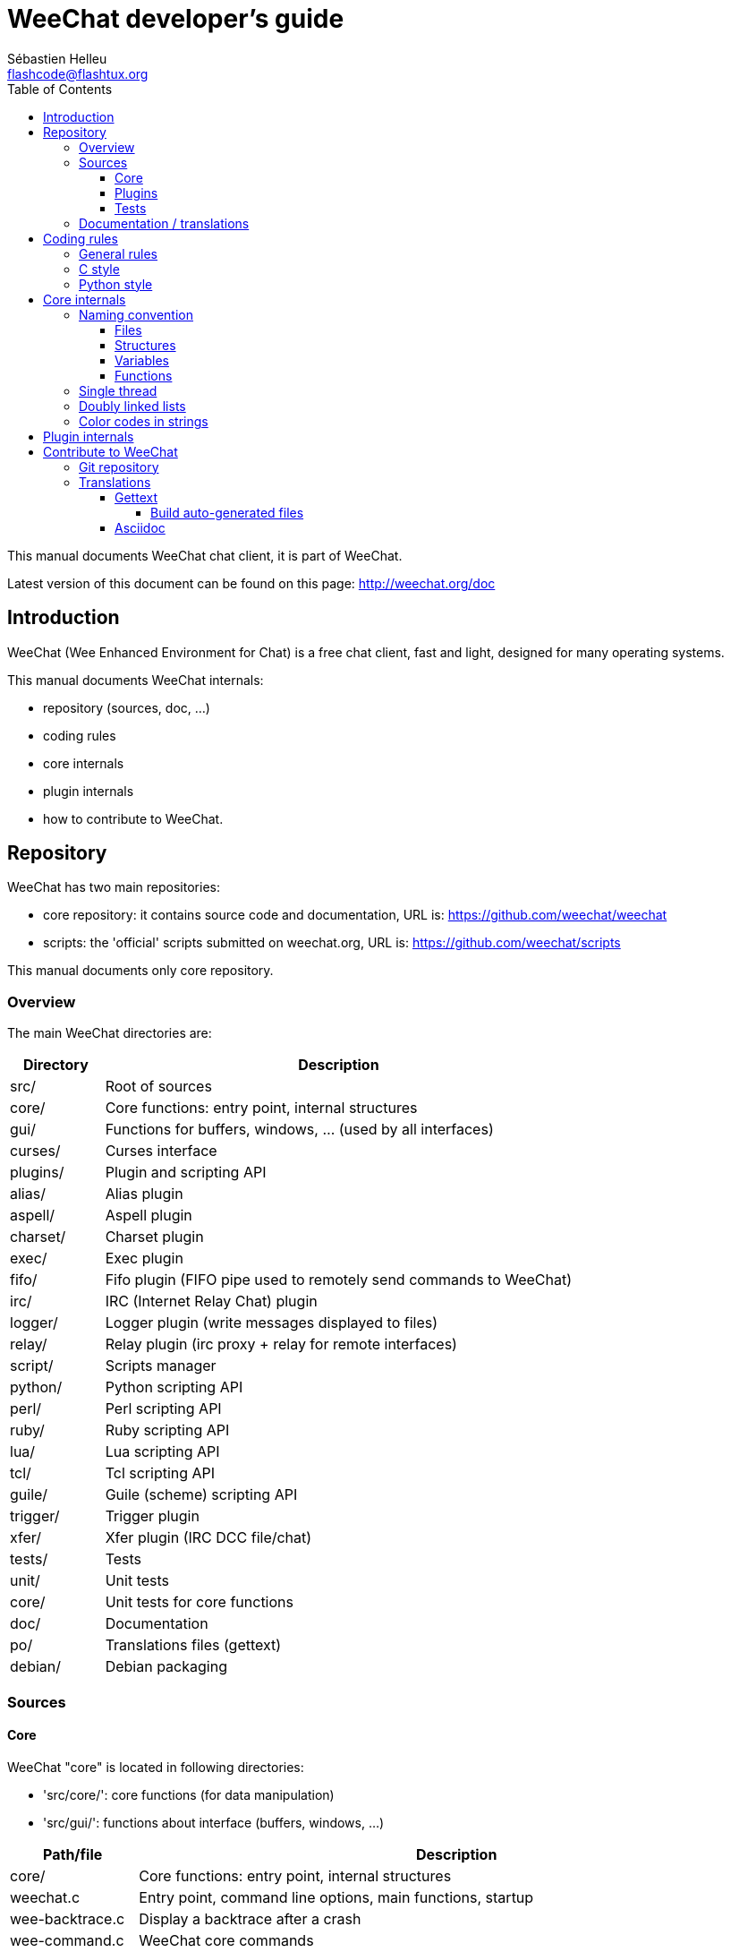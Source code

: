 = WeeChat developer's guide
:author: Sébastien Helleu
:email: flashcode@flashtux.org
:lang: en
:toc:
:toclevels: 4


This manual documents WeeChat chat client, it is part of WeeChat.

Latest version of this document can be found on this page:
http://weechat.org/doc


[[introduction]]
== Introduction

WeeChat (Wee Enhanced Environment for Chat) is a free chat client, fast and
light, designed for many operating systems.

This manual documents WeeChat internals:

* repository (sources, doc, ...)
* coding rules
* core internals
* plugin internals
* how to contribute to WeeChat.

[[repository]]
== Repository

WeeChat has two main repositories:

* core repository: it contains source code and documentation,
  URL is: https://github.com/weechat/weechat
* scripts: the 'official' scripts submitted on weechat.org,
  URL is: https://github.com/weechat/scripts

This manual documents only core repository.

[[overview]]
=== Overview

The main WeeChat directories are:

[width="100%",cols="1v,5",options="header"]
|===
| Directory      | Description
| src/           | Root of sources
|    core/       | Core functions: entry point, internal structures
|    gui/        | Functions for buffers, windows, ... (used by all interfaces)
|       curses/  | Curses interface
|    plugins/    | Plugin and scripting API
|       alias/   | Alias plugin
|       aspell/  | Aspell plugin
|       charset/ | Charset plugin
|       exec/    | Exec plugin
|       fifo/    | Fifo plugin (FIFO pipe used to remotely send commands to WeeChat)
|       irc/     | IRC (Internet Relay Chat) plugin
|       logger/  | Logger plugin (write messages displayed to files)
|       relay/   | Relay plugin (irc proxy + relay for remote interfaces)
|       script/  | Scripts manager
|       python/  | Python scripting API
|       perl/    | Perl scripting API
|       ruby/    | Ruby scripting API
|       lua/     | Lua scripting API
|       tcl/     | Tcl scripting API
|       guile/   | Guile (scheme) scripting API
|       trigger/ | Trigger plugin
|       xfer/    | Xfer plugin (IRC DCC file/chat)
| tests/         | Tests
|    unit/       | Unit tests
|       core/    | Unit tests for core functions
| doc/           | Documentation
| po/            | Translations files (gettext)
| debian/        | Debian packaging
|===

[[sources]]
=== Sources

[[sources_core]]
==== Core

WeeChat "core" is located in following directories:

* 'src/core/': core functions (for data manipulation)
* 'src/gui/': functions about interface (buffers, windows, ...)

[width="100%",cols="1v,5",options="header"]
|===
| Path/file                     | Description
| core/                         | Core functions: entry point, internal structures
|    weechat.c                  | Entry point, command line options, main functions, startup
|    wee-backtrace.c            | Display a backtrace after a crash
|    wee-command.c              | WeeChat core commands
|    wee-completion.c           | Default completions
|    wee-config-file.c          | Configuration file management
|    wee-config.c               | Configuration options for WeeChat core (file weechat.conf)
|    wee-debug.c                | Some debug functions
|    wee-eval.c                 | Evaluation of expressions with references to internal vars
|    wee-hashtable.c            | Hashtables
|    wee-hdata.c                | Hdata (direct access to data using hashtables)
|    wee-hook.c                 | Hooks
|    wee-infolist.c             | Infolists (lists with objects data)
|    wee-input.c                | Input of commands/text
|    wee-list.c                 | Sorted lists
|    wee-log.c                  | Write to WeeChat log file (weechat.log)
|    wee-network.c              | Network functions (connection to servers/proxies)
|    wee-proxy.c                | Proxy management
|    wee-secure.c               | Secured data options (file sec.conf)
|    wee-string.c               | Functions on strings
|    wee-upgrade-file.c         | Internal upgrade system
|    wee-upgrade.c              | Upgrade for WeeChat core (buffers, lines, history, ...)
|    wee-url.c                  | URL transfer (using libcurl)
|    wee-utf8.c                 | UTF-8 functions
|    wee-util.c                 | Some other functions
|    wee-version.c              | Functions for WeeChat version
| gui/                          | Functions for buffers, windows, ... (used by all interfaces)
|    gui-bar-item.c             | Bar items
|    gui-bar-window.c           | Bar windows
|    gui-bar.c                  | Bars
|    gui-buffer.c               | Buffers
|    gui-chat.c                 | Chat functions (display message, ...)
|    gui-color.c                | Color functions
|    gui-completion.c           | Completion on command line
|    gui-cursor.c               | Cursor mode (free movement of cursor)
|    gui-filter.c               | Filters
|    gui-focus.c                | Functions about focus (for cursor mode and mouse)
|    gui-history.c              | Commands/text saved in buffers
|    gui-hotlist.c              | Hotlist management (list of buffers with activity)
|    gui-input.c                | Input functions (input bar)
|    gui-key.c                  | Keyboard functions
|    gui-layout.c               | Layout
|    gui-line.c                 | Lines in buffers
|    gui-mouse.c                | Mouse
|    gui-nicklist.c             | Nicklist in buffers
|    gui-window.c               | Windows
|    curses/                    | Curses interface
|       gui-curses-bar-window.c | Display in bar windows
|       gui-curses-chat.c       | Display in chat area (messages)
|       gui-curses-color.c      | Color functions
|       gui-curses-key.c        | Keyboard functions (default keys, read of input)
|       gui-curses-main.c       | WeeChat main loop (waiting for keyboard/network events)
|       gui-curses-mouse.c      | Mouse
|       gui-curses-term.c       | Functions about terminal
|       gui-curses-window.c     | Windows
|===

[[sources_plugins]]
==== Plugins

[width="100%",cols="1v,5",options="header"]
|===
| Path/file                         | Description
| plugins/                          | Root of plugins
|    plugin.c                       | Plugins management (load/unload dynamic C libraries)
|    plugin-api.c                   | Extra functions for plugin API (wrapper around WeeChat core functions)
|    plugin-config.c                | Plugin configuration options (file plugins.conf)
|    plugin-script.c                | Common functions used by script plugins
|    plugin-script-api.c            | Script API functions: wrappers around some plugin API functions
|    plugin-script-callback.c       | Callback management for scripts
|    weechat-plugin.h               | Header designed to be distributed with WeeChat plugins, in order to compile them
|    alias/                         | Alias plugin
|       alias.c                     | Main alias functions
|       alias-config.c              | Alias config options (file alias.conf)
|       alias-info.c                | Alias info/infolists/hdata
|    aspell/                        | Aspell plugin
|       weechat-aspell.c            | Main aspell functions
|       weechat-aspell-bar-item.c   | Aspell bar items
|       weechat-aspell-command.c    | Aspell commands
|       weechat-aspell-completion.c | Aspell completions
|       weechat-aspell-config.c     | Aspell config options (file aspell.conf)
|       weechat-aspell-info.c       | Aspell info/infolists/hdata
|       weechat-aspell-speller.c    | Spellers management
|    charset/                       | Charset plugin
|       charset.c                   | Charset functions
|    exec/                          | Exec plugin
|       exec.c                      | Main exec functions
|       exec-buffer.c               | Exec buffer
|       exec-command.c              | Exec commands
|       exec-completion.c           | Exec completions
|       exec-config.c               | Exec config options (file exec.conf)
|    fifo/                          | Fifo plugin
|       fifo.c                      | Main fifo functions
|       fifo-info.c                 | Fifo info/infolists/hdata
|    guile/                         | Guile (scheme) plugin
|       weechat-guile.c             | Main guile functions (load/unload scripts, execute guile code)
|       weechat-guile-api.c         | Guile scripting API functions
|    irc/                           | IRC (Internet Relay Chat) plugin
|       irc.c                       | Main IRC functions
|       irc-bar-item.c              | IRC bar items
|       irc-buffer.c                | IRC buffers
|       irc-channel.c               | IRC channels
|       irc-color.c                 | IRC colors
|       irc-command.c               | IRC commands
|       irc-completion.c            | IRC completions
|       irc-config.c                | IRC config options (file irc.conf)
|       irc-ctcp.c                  | IRC CTCP
|       irc-debug.c                 | IRC debug functions
|       irc-ignore.c                | IRC Ignore
|       irc-info.c                  | IRC info/infolists/hdata
|       irc-input.c                 | Input of commands/text
|       irc-message.c               | Functions to manipulate IRC messages
|       irc-mode.c                  | Functions about channel/nick modes
|       irc-msgbuffer.c             | Target buffer for IRC messages
|       irc-nick.c                  | IRC nicks
|       irc-notify.c                | IRC notify lists
|       irc-protocol.c              | IRC protocol (RFCs 1459/2810/2811/2812/2813)
|       irc-raw.c                   | IRC raw buffer
|       irc-redirect.c              | Redirection of IRC command output
|       irc-sasl.c                  | SASL authentication with IRC server
|       irc-server.c                | I/O communication with IRC server
|       irc-upgrade.c               | Save/restore of IRC data when upgrading WeeChat
|    logger/                        | Logger plugin
|       logger.c                    | Main logger functions
|       logger-buffer.c             | Logger buffer list management
|       logger-config.c             | Logger config options (file logger.conf)
|       logger-info.c               | Logger info/infolists/hdata
|       logger-tail.c               | Functions to get last lines of a file
|    lua/                           | Lua plugin
|       weechat-lua.c               | Main lua functions (load/unload scripts, execute lua code)
|       weechat-lua-api.c           | Lua scripting API functions
|    perl/                          | Perl plugin
|       weechat-perl.c              | Main perl functions (load/unload scripts, execute perl code)
|       weechat-perl-api.c          | Perl scripting API functions
|    python/                        | Python plugin
|       weechat-python.c            | Main python functions (load/unload scripts, execute python code)
|       weechat-python-api.c        | Python scripting API functions
|    relay/                         | Relay plugin (IRC proxy and relay for remote interfaces)
|       relay.c                     | Main relay functions
|       relay-buffer.c              | Relay buffer
|       relay-client.c              | Clients of relay
|       relay-command.c             | Relay commands
|       relay-completion.c          | Relay completions
|       relay-config.c              | Relay config options (file relay.conf)
|       relay-info.c                | Relay info/infolists/hdata
|       relay-network.c             | Network functions for relay
|       relay-raw.c                 | Relay raw buffer
|       relay-server.c              | Relay server
|       relay-upgrade.c             | Save/restore of relay data when upgrading WeeChat
|       relay-websocket.c           | WebSocket server functions (RFC 6455)
|       irc/                        | IRC proxy
|          relay-irc.c              | Main IRC proxy functions
|       weechat/                    | Relay for remote interfaces
|          relay-weechat.c          | Relay for remote interfaces (main functions)
|          relay-weechat-msg.c      | Send binary messages to clients
|          relay-weechat-nicklist.c | Nicklist functions
|          relay-weechat-protocol.c | Read commands from clients
|    ruby/                          | Ruby plugin
|       weechat-ruby.c              | Main ruby functions (load/unload scripts, execute ruby code)
|       weechat-ruby-api.c          | Ruby scripting API functions
|    script/                        | Scripts manager
|       script.c                    | Main functions for scripts manager
|       script-action.c             | Actions on scripts (load/unload, install/remove, ...)
|       script-buffer.c             | Buffer for scripts manager
|       script-command.c            | Commands for scripts manager
|       script-completion.c         | Completions for scripts manager
|       script-config.c             | Config options for scripts manager (file script.conf)
|       script-info.c               | Script manager info/infolists/hdata
|       script-repo.c               | Download and read repository file
|    tcl/                           | Tcl plugin
|       weechat-tcl.c               | Main tcl functions (load/unload scripts, execute tcl code)
|       weechat-tcl-api.c           | Tcl scripting API functions
|    trigger/                       | Trigger plugin
|       trigger.c                   | Main trigger functions
|       trigger-buffer.c            | Trigger buffer
|       trigger-callback.c          | Trigger callbacks
|       trigger-command.c           | Trigger commands
|       trigger-completion.c        | Trigger completions
|       trigger-config.c            | Trigger config options (file trigger.conf)
|    xfer/                          | Xfer plugin (IRC DCC file/chat)
|       xfer.c                      | Main xfer functions
|       xfer-buffer.c               | Xfer buffer
|       xfer-chat.c                 | DCC chat
|       xfer-command.c              | Xfer commands
|       xfer-completion.c           | Xfer completions
|       xfer-config.c               | Xfer config options (file xfer.conf)
|       xfer-dcc.c                  | DCC file transfer
|       xfer-file.c                 | File functions for xfer
|       xfer-info.c                 | Xfer info/infolists/hdata
|       xfer-network.c              | Network functions for xfer
|       xfer-upgrade.c              | Save/restore of xfer data when upgrading WeeChat
|===

[[sources_tests]]
==== Tests

[width="100%",cols="1v,5",options="header"]
|===
| Path/file                         | Description
| tests/                            | Root of tests
|    unit/                          | Root of unit tests
|       test-eval.cpp               | Tests: evaluation of expressions
|       test-hashtble.cpp           | Tests: hashtables
|       test-hdata.cpp              | Tests: hdata
|       test-infolist.cpp           | Tests: infolists
|       test-list.cpp               | Tests: lists
|       test-string.cpp             | Tests: strings
|       test-url.cpp                | Tests: URLs
|       test-utf8.cpp               | Tests: UTF-8
|       test-util.cpp               | Tests: util functions
|===

[[documentation_translations]]
=== Documentation / translations

Documentation files:

[width="100%",cols="1v,5",options="header"]
|===
| Path/file                                | Description
| doc/                                     | Documentation
|    asciidoc.conf                         | Asciidoc configuration file (some macros)
|    asciidoc.css                          | Asciidoc style
|    docgen.py                             | Python script to build files in 'autogen/' directory (see below)
|    XX/                                   | Documentation for language XX (languages: en, fr, de, it, ...)
|       weechat.1.XX.asciidoc              | Man page (`man weechat`)
|       weechat_quickstart.XX.asciidoc     | Quickstart guide
|       weechat_user.XX.asciidoc           | User's guide
|       weechat_faq.XX.asciidoc            | FAQ
|       weechat_plugin_api.XX.asciidoc     | Plugin API reference
|       weechat_scripting.XX.asciidoc      | Scripting guide
|       weechat_tester.XX.asciidoc         | Tester's guide
|       weechat_dev.XX.asciidoc            | Developer's guide (this document)
|       weechat_relay_protocol.XX.asciidoc | Relay protocol (for remote interfaces)
|       cmdline_options.XX.asciidoc        | Command-line options (file included in man page and user's guide)
|       autogen/                           | Files auto-built with script docgen.py
|          user/                           | Files auto-built for user's guide (do *NEVER* update manually!)
|          plugin_api/                     | Files auto-built for plugin API (do *NEVER* update manually!)
|===

Translations for WeeChat and plugins are done with gettext, files are in 'po/'
directory:

[width="100%",cols="1v,5",options="header"]
|===
| Path/file      | Description
| po/            | Translation files (gettext)
|    XX.po       | Translations for language XX (fr, de, it, ...), base language is English
|    weechat.pot | Template for translations (auto-built)
|===

[[coding_rules]]
== Coding rules

[[coding_general_rules]]
=== General rules

* In source code, your comments, variable names, .. must be written in English
  *only* (no other language is allowed).
* Use a copyright header in each new source file with:
** short description of file (one line),
** date,
** name,
** e-mail,
** license.

Example in C:

[source,C]
----
/*
 * weechat.c - core functions for WeeChat
 *
 * Copyright (C) 2014 Your Name <your@email.com>
 *
 * This file is part of WeeChat, the extensible chat client.
 *
 * WeeChat is free software; you can redistribute it and/or modify
 * it under the terms of the GNU General Public License as published by
 * the Free Software Foundation; either version 3 of the License, or
 * (at your option) any later version.
 *
 * WeeChat is distributed in the hope that it will be useful,
 * but WITHOUT ANY WARRANTY; without even the implied warranty of
 * MERCHANTABILITY or FITNESS FOR A PARTICULAR PURPOSE.  See the
 * GNU General Public License for more details.
 *
 * You should have received a copy of the GNU General Public License
 * along with WeeChat.  If not, see <http://www.gnu.org/licenses/>.
 */
----

[[coding_c_style]]
=== C style

Some basic rules you *must* follow when you write C code:

* Use 4 spaces for indentation. Don't use tabs, they are evil.
* Try to not exceed 80 chars by line, except if this is needed to increase
  readability.
* Use comments `/* comment */` (not C99-style comments like `// comment`).
* Add a comment before any function, to explain what it does (always use a
  multi-line comment, even if description is very short).

Example:

[source,C]
----
/*
 * Checks if a string with boolean value is valid.
 *
 * Returns:
 *   1: boolean value is valid
 *   0: boolean value is NOT valid
 */

int
foo ()
{
    int i;

    /* one line comment */
    i = 1;

    /*
     * multi-line comment: this is a very long description about next block
     * of code
     */
    i = 2;
    printf ("%d\n", i);
}
----

* Use explicit variable names, for example "nicks_count" instead of "n" or "nc".
  Exception: in `for` loops, where variables like "i" or "n" are OK.
* Initialize local variables after declaration, in body of function, example:

[source,C]
----
void
foo ()
{
    int nick_count, buffer_count;

    nick_count = 0;
    buffer_count = 1;
    /* ... */
}
----

* Use parentheses to explicitly show how expression is evaluated, even if
  they are not required, for example: write `x + (y * z)` instead of `x + y * z`.
* Place curly brackets `{ }` alone on lines, and indent them with number of
  spaces used for line above opening curly bracket (the `if` in example):

[source,C]
----
if (nicks_count == 1)
{
    /* something */
}
----

* Use empty lines to separate many different blocks inside functions, and if
  possible add a comment for each one, like this:

[source,C]
----
/*
 * Sends a message from out queue.
 */

void
irc_server_outqueue_send (struct t_irc_server *server)
{
    /* ... */

    /* send signal with command that will be sent to server */
    irc_server_send_signal (server, "irc_out",
                            server->outqueue[priority]->command,
                            server->outqueue[priority]->message_after_mod,
                            NULL);
    tags_to_send = irc_server_get_tags_to_send (server->outqueue[priority]->tags);
    irc_server_send_signal (server, "irc_outtags",
                            server->outqueue[priority]->command,
                            server->outqueue[priority]->message_after_mod,
                            (tags_to_send) ? tags_to_send : "");
    if (tags_to_send)
        free (tags_to_send);

    /* send command */
    irc_server_send (server, server->outqueue[priority]->message_after_mod,
                     strlen (server->outqueue[priority]->message_after_mod));
    server->last_user_message = time_now;

    /* start redirection if redirect is set */
    if (server->outqueue[priority]->redirect)
    {
        irc_redirect_init_command (server->outqueue[priority]->redirect,
                                   server->outqueue[priority]->message_after_mod);
    }

    /* ... */
}
----

* Indent the `if` conditions, and use parentheses around conditions with an
  operator (not needed for single boolean), like this:

[source,C]
----
if (something)
{
    /* something */
}
else
{
    /* something else */
}

if (my_boolean1 && my_boolean2 && (i == 10)
    && ((buffer1 != buffer2) || (window1 != window2)))
{
    /* something */
}
else
{
    /* something else */
}
----

* Indent the `switch` statements like this:

[source,C]
----
switch (string[0])
{
    case 'A':  /* first case */
        foo ("abc", "def");
        break;
    case 'B':  /* second case */
        bar (1, 2, 3);
        break;
    default:  /* other cases */
        baz ();
        break;
}
----

* Use `typedef` for function prototypes but not for structures:

[source,C]
----
typedef int (t_hook_callback_fd)(void *data, int fd);

struct t_hook_fd
{
    t_hook_callback_fd *callback;      /* fd callback                       */
    int fd;                            /* socket or file descriptor         */
    int flags;                         /* fd flags (read,write,..)          */
    int error;                         /* contains errno if error occurred  */
                                       /* with fd                           */
};

/* ... */

struct t_hook_fd *new_hook_fd;

new_hook_fd = malloc (sizeof (*new_hook_fd));
----

* This Lisp code can be used in your '~/.emacs.el' to indent properly if you are
  using Emacs as text editor:

[source,lisp]
----
(add-hook 'c-mode-common-hook '(lambda ()
                                 (c-toggle-hungry-state t)
                                 (c-set-style "k&r")
                                 (setq c-basic-offset 4
                                       c-tab-always-indent t)
                                 (c-set-offset 'case-label '+)))
----

[[coding_python_style]]
=== Python style

See http://www.python.org/dev/peps/pep-0008/

[[core_internals]]
== Core internals

[[naming_convention]]
=== Naming convention

[[naming_convention_files]]
==== Files

File names are composed by letters and hyphens, with format: 'xxx-yyyyy.[ch]',
where 'xxx' is directory/component (can be abbreviation) and 'yyyyy' a name for
the file.

The main file of a directory may have same name as directory, for example
'irc.c' in irc plugin.

Examples:

[width="100%",cols="1l,5",options="header"]
|===
| Directory           | Files
| src/core/           | weechat.c, wee-backtrace.c, wee-command.c, ...
| src/gui/            | gui-bar.c, gui-bar-item.c, gui-bar-window.c, ...
| src/gui/curses/     | gui-curses-bar.c, gui-curses-bar-window.c, gui-curses-chat.c, ...
| src/plugins/        | plugin.c, plugin-api.c, plugin-config.c, plugin-script.c, ...
| src/plugins/irc/    | irc.c, irc-bar-item.c, irc-buffer.c, ...
| src/plugins/python/ | weechat-python.c, weechat-python-api.c, ...
|===

The headers of C files have same name as file, for example 'wee-command.h' for
file 'wee-command.c'.

[[naming_convention_structures]]
==== Structures

Structures have name 't_X_Y' or 't_X_Y_Z':

* 'X': directory/component (can be abbreviation)
* 'Y': end of file name
* 'Z': name for structure (optional)

Example: an IRC nick (from 'src/plugins/irc/irc-nick.h'):

[source,C]
----
struct t_irc_nick
{
    char *name;                     /* nickname                              */
    char *host;                     /* full hostname                         */
    char *prefixes;                 /* string with prefixes enabled for nick */
    char prefix[2];                 /* current prefix (higher prefix set in  */
                                    /* prefixes)                             */
    int away;                       /* 1 if nick is away                     */
    char *color;                    /* color for nickname in chat window     */
    struct t_irc_nick *prev_nick;   /* link to previous nick on channel      */
    struct t_irc_nick *next_nick;   /* link to next nick on channel          */
};
----

[[naming_convention_variables]]
==== Variables

Global variables (outside functions) have name 'X_Y_Z':

* 'X': directory/component (can be abbreviation)
* 'Y': end of file name
* 'Z': name for variable

Exception are variables for "last" node of a list, name is 'last_X' (where
'X' is name of variable, using singular form).

Example: windows (from 'src/gui/gui-window.c'):

[source,C]
----
struct t_gui_window *gui_windows = NULL;        /* first window             */
struct t_gui_window *last_gui_window = NULL;    /* last window              */
struct t_gui_window *gui_current_window = NULL; /* current window           */
----

There is no naming convention for local variables (in functions). The only
recommendation is that name is explicit (not too short). +
Nevertheless, pointers to structures are often named 'ptr_xxxx', for example a
pointer on a 'struct t_gui_buffer *' will be: '*ptr_buffer'.

[[naming_convention_functions]]
==== Functions

Naming convention for functions is the same as
<<naming_convention_variables,variables>>.

Example: creation of a new window (from 'src/gui/gui-window.c'):

[source,C]
----
/*
 * Creates a new window.
 *
 * Returns pointer to new window, NULL if error.
 */

struct t_gui_window *
gui_window_new (struct t_gui_window *parent_window, struct t_gui_buffer *buffer,
                int x, int y, int width, int height,
                int width_pct, int height_pct)
{
    /* ... */

    return new_window;
}
----

[[single_thread]]
=== Single thread

WeeChat is single threaded. That means every part of code should execute very
fast, and that calls to functions like `sleep` are *strictly forbidden* (it is
true for WeeChat core, but also C plugins and scripts).

If for some reasons you have to sleep a while, use `hook_timer` with a callback.

[[doubly_linked_lists]]
=== Doubly linked lists

Most of WeeChat linked lists are doubly linked lists: each node has pointer to
previous and next node.

Example: list of buffers (from 'src/gui/gui-buffer.h'):

[source,C]
----
struct t_gui_buffer
{
    /* data */

    /* ... */

    struct t_gui_buffer *prev_buffer;  /* link to previous buffer           */
    struct t_gui_buffer *next_buffer;  /* link to next buffer               */
};
----

Then the two list pointers, to the head and tail of list:

[source,C]
----
struct t_gui_buffer *gui_buffers = NULL;           /* first buffer          */
struct t_gui_buffer *last_gui_buffer = NULL;       /* last buffer           */
----

[[color_codes_in_strings]]
=== Color codes in strings

WeeChat uses own color codes in strings to display attributes (bold,
underline, ...) and colors on screen.

All attributes/colors are prefixed with a char in string, which can be:

* '0x19': color code (followed by color code(s))
* '0x1A': set attribute (followed by attribute on one char)
* '0x1B': remove attribute (followed by attribute on one char)
* '0x1C': reset (nothing after)

Allowed attributes are (one or more chars):

* `*`: bold
* `!`: reverse
* `/`: italic
* `_`: underline
* `|`: keep attributes

Possible colors are:

* standard color: optional attributes + number on 2 digits
* extended color: `@` + optional attributes + number on 5 digits

In following table, these conventions are used:

* `STD`: standard color (2 digits)
* `(A)STD`: standard color with optional attributes (attributes + 2 digits)
* `EXT`: extended color (`@` + 5 digits)
* `(A)EXT`: extended color with optional attributes (`@` + attributes + 5 digits)
* `ATTR`: one attribute char (`*`, `!`, `/`, `_` or `|`)

All combinations are summarized in this table:

[width="100%",cols="4,2,2,8",options="header"]
|===
| Code                               | Example                 | Areas       | Description
| hex[19] + STD                      | hex[19]`01`             | chat + bars | Set attributes and color using option, see table below
| hex[19] + EXT                      | hex[19]`@00001`         | chat        | Set color with a ncurses pair (used only on `/color` buffer)
| hex[19] + "F" + (A)STD             | hex[19]`F*05`           | chat + bars | Set foreground (WeeChat color)
| hex[19] + "F" + (A)EXT             | hex[19]`F@00214`        | chat + bars | Set foreground (extended color)
| hex[19] + "B" + STD                | hex[19]`B05`            | chat + bars | Set background (WeeChat color)
| hex[19] + "B" + EXT                | hex[19]`B@00124`        | chat + bars | Set background (extended color)
| hex[19] + "*" + (A)STD             | hex[19]`*05`            | chat + bars | Set foreground (WeeChat color)
| hex[19] + "*" + (A)EXT             | hex[19]`*@00214`        | chat + bars | Set foreground (extended color)
| hex[19] + "*" + (A)STD + "," + STD | hex[19]`*08,05`         | chat + bars | Set foreground/background (WeeChat colors)
| hex[19] + "*" + (A)STD + "," + EXT | hex[19]`*01,@00214`     | chat + bars | Set foreground (WeeChat color) and background (extended color)
| hex[19] + "*" + (A)EXT + "," + STD | hex[19]`*@00214,05`     | chat + bars | Set foreground (extended color) and background (WeeChat color)
| hex[19] + "*" + (A)EXT + "," + EXT | hex[19]`*@00214,@00017` | chat + bars | Set foreground/background (extended colors)
| hex[19] + "b" + "F"                | hex[19]`bF`             | bars        | Set bar foreground color
| hex[19] + "b" + "D"                | hex[19]`bD`             | bars        | Set bar delimiter color
| hex[19] + "b" + "B"                | hex[19]`bB`             | bars        | Set bar background color
| hex[19] + "b" + "_"                | hex[19]`b_`             | input bar   | Start input char (used only in item "input_text")
| hex[19] + "b" + "-"                | hex[19]`b-`             | input bar   | Start input hidden char (used only in item "input_text")
| hex[19] + "b" + "#"                | hex[19]`b#`             | input bar   | Move cursor char (used only in item "input_text")
| hex[19] + "b" + "i"                | hex[19]`bi`             | bars        | Start item
| hex[19] + "b" + "l" (lower L)      | hex[19]`bl`             | bars        | Start line item
| hex[19] + "E"                      | hex[19]`E`              | chat + bars | Emphasize text _(WeeChat ≥ 0.4.2)_
| hex[19] + hex[1C]                  | hex[19]hex[1C]          | chat + bars | Reset color (keep attributes)
| hex[1A] + ATTR                     | hex[1A]`*`              | chat + bars | Set attribute
| hex[1B] + ATTR                     | hex[1B]`*`              | chat + bars | Remove attribute
| hex[1C]                            | hex[1C]                 | chat + bars | Reset attributes and color
|===

Color codes using options (see 't_gui_color_enum', in file
'src/gui/gui-color.h'):

[width="70%",cols="^1m,10",options="header"]
|===
| Code | Option
| 00   | weechat.color.separator
| 01   | weechat.color.chat
| 02   | weechat.color.chat_time
| 03   | weechat.color.chat_time_delimiters
| 04   | weechat.color.chat_prefix_error
| 05   | weechat.color.chat_prefix_network
| 06   | weechat.color.chat_prefix_action
| 07   | weechat.color.chat_prefix_join
| 08   | weechat.color.chat_prefix_quit
| 09   | weechat.color.chat_prefix_more
| 10   | weechat.color.chat_prefix_suffix
| 11   | weechat.color.chat_buffer
| 12   | weechat.color.chat_server
| 13   | weechat.color.chat_channel
| 14   | weechat.color.chat_nick
| 15   | weechat.color.chat_nick_self
| 16   | weechat.color.chat_nick_other
| 17   | _(not used any more since WeeChat 0.3.4)_
| 18   | _(not used any more since WeeChat 0.3.4)_
| 19   | _(not used any more since WeeChat 0.3.4)_
| 20   | _(not used any more since WeeChat 0.3.4)_
| 21   | _(not used any more since WeeChat 0.3.4)_
| 22   | _(not used any more since WeeChat 0.3.4)_
| 23   | _(not used any more since WeeChat 0.3.4)_
| 24   | _(not used any more since WeeChat 0.3.4)_
| 25   | _(not used any more since WeeChat 0.3.4)_
| 26   | _(not used any more since WeeChat 0.3.4)_
| 27   | weechat.color.chat_host
| 28   | weechat.color.chat_delimiters
| 29   | weechat.color.chat_highlight
| 30   | weechat.color.chat_read_marker
| 31   | weechat.color.chat_text_found
| 32   | weechat.color.chat_value
| 33   | weechat.color.chat_prefix_buffer
| 34   | weechat.color.chat_tags _(WeeChat ≥ 0.3.6)_
| 35   | weechat.color.chat_inactive_window _(WeeChat ≥ 0.3.6)_
| 36   | weechat.color.chat_inactive_buffer _(WeeChat ≥ 0.3.6)_
| 37   | weechat.color.chat_prefix_buffer_inactive_buffer _(WeeChat ≥ 0.3.6)_
| 38   | weechat.color.chat_nick_offline _(WeeChat ≥ 0.3.9)_
| 39   | weechat.color.chat_nick_offline_highlight _(WeeChat ≥ 0.3.9)_
| 40   | weechat.color.chat_nick_prefix _(WeeChat ≥ 0.4.1)_
| 41   | weechat.color.chat_nick_suffix _(WeeChat ≥ 0.4.1)_
| 42   | weechat.color.emphasis _(WeeChat ≥ 0.4.2)_
| 43   | weechat.color.chat_day_change _(WeeChat ≥ 0.4.2)_
|===

WeeChat colors are:

[width="70%",cols="^1m,6",options="header"]
|===
| Code | Color
| 00   | Default (terminal foreground/background)
| 01   | Black
| 02   | Dark gray
| 03   | Dark red
| 04   | Light red
| 05   | Dark green
| 06   | Light green
| 07   | Brown
| 08   | Yellow
| 09   | Dark blue
| 10   | Light blue
| 11   | Dark magenta
| 12   | Light magenta
| 13   | Dark cyan
| 14   | Light cyan
| 15   | Gray
| 16   | White
|===

Examples of color codes:

[width="70%",cols="1,2",options="header"]
|===
| Code                      | Description
| hex[19]`01`               | Color of option "01" (chat text)
| hex[19]`*08,03`           | Yellow on red
| hex[19]`*@00214`          | Orange (extended color 214)
| hex[19]`*@*_00214,@00017` | Bold underlined orange (214) on dark blue (17)
| hex[1A]`_`                | Set underline
| hex[1B]`_`                | Remove underline
| hex[1C]                   | Reset attributes and color
|===

[[plugin_internals]]
== Plugin internals

The file 'src/plugins/weechat-plugin.h' defines and exports all functions
available in the API.

A structure called 't_weechat_plugin' is used to store info about plugin
(filename, name, author, description, ...) and all API functions, as pointers
to WeeChat functions.

Then some macros are defined to call these functions.

For example, function 'hook_timer' is defined in structure 't_weechat_plugin'
like this:

[source,C]
----
struct t_hook *(*hook_timer) (struct t_weechat_plugin *plugin,
                              long interval,
                              int align_second,
                              int max_calls,
                              int (*callback)(void *data,
                                              int remaining_calls),
                              void *callback_data);
----

And the macro used to call this function is:

[source,C]
----
#define weechat_hook_timer(__interval, __align_second, __max_calls,     \
                           __callback, __data)                          \
    weechat_plugin->hook_timer(weechat_plugin, __interval,              \
                               __align_second, __max_calls,             \
                               __callback, __data)
----

So in a plugin, the call to function will be for example:

[source,C]
----
server->hook_timer_sasl = weechat_hook_timer (timeout * 1000,
                                              0, 1,
                                              &irc_server_timer_sasl_cb,
                                              server);
----

[[contribute]]
== Contribute to WeeChat

[[git_repository]]
=== Git repository

Git repository is at this URL: https://github.com/weechat/weechat

Any patch for bug or new feature must be done on master branch, preferred way is
a Github pull request. A patch can also be sent by e-mail (made with `git diff`
or `git format-patch`).

Format of commit message is the following (to close a GitHub issue):

----
component: fix a problem (closes #123)
----

For a Savannah bug:

----
component: fix a problem (bug #12345)
----

Where 'component' is one of following:

* WeeChat core: 'core' (files in root directory, 'po/' and 'src/',
  except 'src/plugins/')
* documentation files: 'doc' (files in directory 'doc/')
* name of a plugin: 'irc', 'python', 'relay', ... (files in directory
  'src/plugins/')

Some rules to follow:

* use only English
* use infinitive form of verb
* if commit is related to something in tracker, write it in parenthesis after
  the message, with this format:
** GitHub: closes #123
** Savannah: bug #12345, task #12345, patch #12345

Examples of commit messages:

----
irc: add command /unquiet (closes #36)
core: add callback "nickcmp" for nick comparison in buffers
irc: fix freeze when reading on socket with SSL enabled (bug #35097)
ruby: add detection of ruby version 1.9.3 in cmake
python: fix crash when unloading a script without pointer to interpreter
core: update Japanese translations (patch #7783)
----

[[translations]]
=== Translations

[[gettext]]
==== Gettext

Gettext files are in directory 'po/'.

If you want to initialize a new language, use command `msginit`. For example to
create a file which is ready to translate to Dutch:

----
$ cd po
$ msginit -i weechat.pot -l nl_NL -o nl.po
----

Base language for WeeChat is English, so you must of course perfectly understand
English in order to translate to your language.

When done, you *have* to check your file with script 'msgcheck.py'
(https://github.com/flashcode/msgcheck):

----
$ msgcheck.py xx.po
----

[[build_autogen_files]]
===== Build auto-generated files

Files in directory 'doc/XX/autogen/' are auto-generated by script 'doc/docgen.py'.

Copy this python script to your python directory (for example '~/.weechat/python').
Then you can load this script in your WeeChat, and setup path to your '/doc' directory:

----
/python load docgen.py
/set plugins.var.python.docgen.path "~/src/weechat/doc"
----

Then create this alias to build files:

----
/alias doc /perl unload; /python unload; /ruby unload; /lua unload; /tcl unload; /guile unload; /python load docgen.py; /wait 1ms /docgen
----

And use command `/doc` to build all files, for all languages.

[IMPORTANT]
When using command `/doc`, be sure all C plugins (irc, charset, ...) are loaded,
because files are built using data currently in memory.

[[asciidoc]]
==== Asciidoc

Asciidoc files are in directory 'doc/XX/' where 'XX' is language (en, fr, de,
it, ...).

First make a copy of an English asciidoc file (in directory 'doc/en/'), then
work on it.

The translations missing in files are indicated by this string:

----
// TRANSLATION MISSING
----

You must translate whole file except links and special keywords for notes,
warnings, ... These words must be kept unchanged:

----
[[link_name]]
<<link_name>>

[NOTE]
[TIP]
[IMPORTANT]
[WARNING]
[CAUTION]
----

When there is a name after `<<link_name>>`, then you must translate it:

----
<<link_name,this text must be translated>>
----
